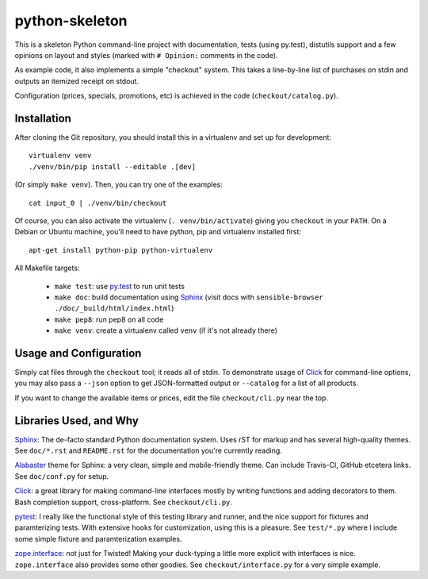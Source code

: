 python-skeleton
===============

This is a skeleton Python command-line project with documentation,
tests (using py.test), distutils support and a few opinions on layout
and styles (marked with ``# Opinion:`` comments in the code).

As example code, it also implements a simple "checkout" system. This
takes a line-by-line list of purchases on stdin and outputs an
itemized receipt on stdout.

Configuration (prices, specials, promotions, etc) is achieved in the
code (``checkout/catalog.py``).

Installation
------------

After cloning the Git repository, you should install this in a
virtualenv and set up for development::

    virtualenv venv
    ./venv/bin/pip install --editable .[dev]

(Or simply ``make venv``). Then, you can try one of the examples::

   cat input_0 | ./venv/bin/checkout

Of course, you can also activate the virtualenv
(``. venv/bin/activate``) giving you ``checkout`` in your ``PATH``. On
a Debian or Ubuntu machine, you'll need to have python, pip and virtualenv
installed first::

   apt-get install python-pip python-virtualenv

All Makefile targets:

  * ``make test``: use `py.test <http://pytest.org>`_ to run unit tests
  * ``make doc``: build documentation using `Sphinx <http://sphinx-doc.org/>`_ (visit docs with ``sensible-browser ./doc/_build/html/index.html``)
  * ``make pep8``: run pep8 on all code
  * ``make venv``: create a virtualenv called ``venv`` (if it's not already there)


  
Usage and Configuration
-----------------------

Simply cat files through the ``checkout`` tool; it reads all of stdin.
To demonstrate usage of `Click <http://click.pocoo.org/>`_ for
command-line options, you may also pass a ``--json`` option to get
JSON-formatted output or ``--catalog`` for a list of all products.

If you want to change the available items or prices, edit the file
``checkout/cli.py`` near the top.


Libraries Used, and Why
-----------------------

`Sphinx <http://sphinx-doc.org/>`_: The de-facto standard Python
documentation system. Uses rST for markup and has several high-quality
themes. See ``doc/*.rst`` and ``README.rst`` for the documentation
you're currently reading.

`Alabaster <https://github.com/bitprophet/alabaster>`_ theme for
Sphinx: a very clean, simple and mobile-friendly theme. Can include
Travis-CI, GitHub etcetera links. See ``doc/conf.py`` for setup.

`Click <http://click.pocoo.org/>`_: a great library for making
command-line interfaces mostly by writing functions and adding
decorators to them. Bash completion support, cross-platform. See
``checkout/cli.py``.

`pytest <http://pytest.org/>`_: I really like the functional style of
this testing library and runner, and the nice support for fixtures and
paramterizing tests. With extensive hooks for customization, using
this is a pleasure. See ``test/*.py`` where I include some simple
fixture and paramterization examples.

`zope.interface <http://docs.zope.org/zope.interface/>`_: not just for
Twisted! Making your duck-typing a little more explicit with
interfaces is nice. ``zope.interface`` also provides some other
goodies. See ``checkout/interface.py`` for a very simple example.
